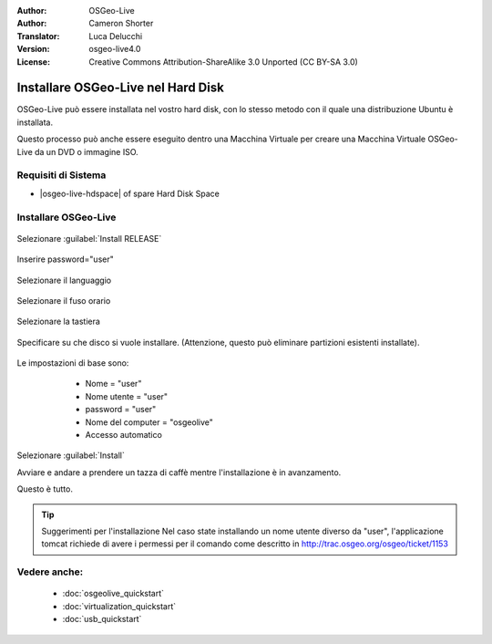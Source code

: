 :Author: OSGeo-Live
:Author: Cameron Shorter
:Translator: Luca Delucchi
:Version: osgeo-live4.0
:License: Creative Commons Attribution-ShareAlike 3.0 Unported  (CC BY-SA 3.0)

********************************************************************************
Installare OSGeo-Live nel Hard Disk
********************************************************************************

OSGeo-Live può essere installata nel vostro hard disk, con lo stesso metodo
con il quale una distribuzione Ubuntu è installata.

Questo processo può anche essere eseguito dentro una Macchina Virtuale per 
creare una Macchina Virtuale OSGeo-Live da un DVD o immagine ISO.

Requisiti di Sistema
--------------------------------------------------------------------------------

* |osgeo-live-hdspace| of spare Hard Disk Space

Installare OSGeo-Live
--------------------------------------------------------------------------------

  .. image:: /images/projects/osgeolive/osgeolive_install_start.png
    :scale: 70 %

Selezionare :guilabel:`Install RELEASE`

  .. image:: /images/projects/osgeolive/osgeolive_install_password.png
    :scale: 70 %

Inserire password="user"

  .. image:: /images/projects/osgeolive/osgeolive_install1_language.png
    :scale: 70 %

Selezionare il languaggio

  .. image:: /images/projects/osgeolive/osgeolive_install2_timezone.png
    :scale: 70 %

Selezionare il fuso orario

  .. image:: /images/projects/osgeolive/osgeolive_install3_keyboard.png
    :scale: 70 %

Selezionare la tastiera

  .. image:: /images/projects/osgeolive/osgeolive_install4_disk.png
    :scale: 70 %

Specificare su che disco si vuole installare. (Attenzione, questo può eliminare partizioni esistenti installate).

  .. image:: /images/projects/osgeolive/osgeolive_install5_username.png
    :scale: 70 %

Le impostazioni di base sono:

   * Nome = "user"
   * Nome utente = "user"
   * password = "user"
   * Nome del computer = "osgeolive"
   * Accesso automatico

  .. image:: /images/projects/osgeolive/osgeolive_install7_check.png
    :scale: 70 %

Selezionare :guilabel:`Install`

Avviare e andare a prendere un tazza di caffè mentre l'installazione è in avanzamento.

Questo è tutto.

.. tip:: Suggerimenti per l'installazione
      Nel caso state installando un nome utente diverso da "user", l'applicazione tomcat
      richiede di avere i permessi per il comando come descritto in http://trac.osgeo.org/osgeo/ticket/1153

Vedere anche:
--------------------------------------------------------------------------------

 * :doc:`osgeolive_quickstart`
 * :doc:`virtualization_quickstart`
 * :doc:`usb_quickstart`

